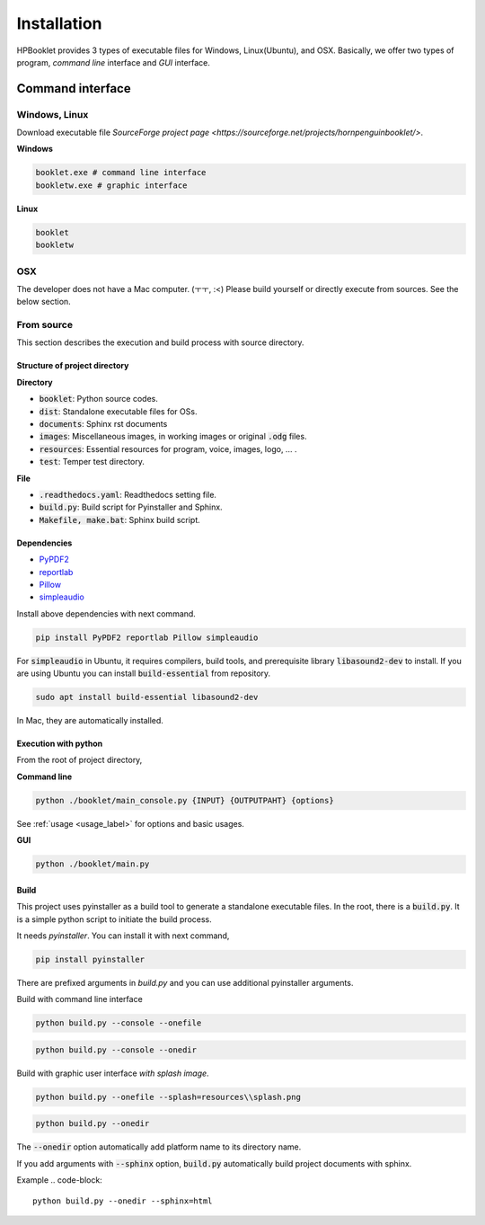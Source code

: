===============
Installation
===============

HPBooklet provides 3 types of executable files for Windows, Linux(Ubuntu), and OSX.
Basically, we offer two types of program, *command line* interface and *GUI* interface.

Command interface
====================



Windows, Linux
------------------

Download executable file `SourceForge project page <https://sourceforge.net/projects/hornpenguinbooklet/>`.

**Windows**

.. code-block:: 

    booklet.exe # command line interface
    bookletw.exe # graphic interface


**Linux**

.. code-block:: 

    booklet
    bookletw

OSX
------

The developer does not have a Mac computer. (ㅜㅜ, :<)
Please build yourself or directly execute from sources. 
See the below section.



From source
--------------------

This section describes the execution and build process with
source directory.

Structure of project directory
^^^^^^^^^^^^^^^^^^^^^^^^^^^^^^^^^

**Directory**

- :code:`booklet`: Python source codes.
- :code:`dist`: Standalone executable files for OSs.
- :code:`documents`: Sphinx rst documents
- :code:`images`: Miscellaneous images, in working images or original :code:`.odg` files.
- :code:`resources`: Essential resources for program, voice, images, logo, ... . 
- :code:`test`: Temper test directory.

**File**

- :code:`.readthedocs.yaml`: Readthedocs setting file.
- :code:`build.py`: Build script for Pyinstaller and Sphinx.
- :code:`Makefile, make.bat`: Sphinx build script.

Dependencies
^^^^^^^^^^^^^^

* `PyPDF2 <https://pypdf2.readthedocs.io/>`_
* `reportlab <https://www.reportlab.com/>`_
* `Pillow <https://pillow.readthedocs.io/en/stable/>`_
* `simpleaudio <https://simpleaudio.readthedocs.io/en/latest/>`_

Install above dependencies with next command. 

.. code-block:: 

    pip install PyPDF2 reportlab Pillow simpleaudio

For :code:`simpleaudio` in Ubuntu, it requires compilers, build tools, and prerequisite library :code:`libasound2-dev` to install. 
If you are using Ubuntu you can install :code:`build-essential` from repository.

.. code-block:: 
    
    sudo apt install build-essential libasound2-dev

In Mac, they are automatically installed. 

Execution with python 
^^^^^^^^^^^^^^^^^^^^^^^^

From the root of project directory,

**Command line**

.. code-block:: 

    python ./booklet/main_console.py {INPUT} {OUTPUTPAHT} {options}

See :ref:`usage <usage_label>` for options and basic usages.

**GUI**

.. code-block:: 

    python ./booklet/main.py 

Build
^^^^^^^^^^^^^^^^^^^^^^^^

This project uses pyinstaller as a build tool to generate a standalone executable files.
In the root, there is a :code:`build.py`. It is a simple python script to initiate the build process.

It needs *pyinstaller*. You can install it with next command,

.. code-block::

    pip install pyinstaller

There are prefixed arguments in `build.py` and you can use additional pyinstaller arguments.

Build with command line interface

.. code-block:: 

    python build.py --console --onefile


.. code-block:: 

    python build.py --console --onedir

Build with graphic user interface *with splash image*.

.. code-block:: 

    python build.py --onefile --splash=resources\\splash.png
     
.. code-block:: 

    python build.py --onedir 

The :code:`--onedir` option automatically add platform name to its directory name.


If you add arguments with :code:`--sphinx` option, :code:`build.py` automatically build project documents with sphinx.

Example
.. code-block:: 

    python build.py --onedir --sphinx=html